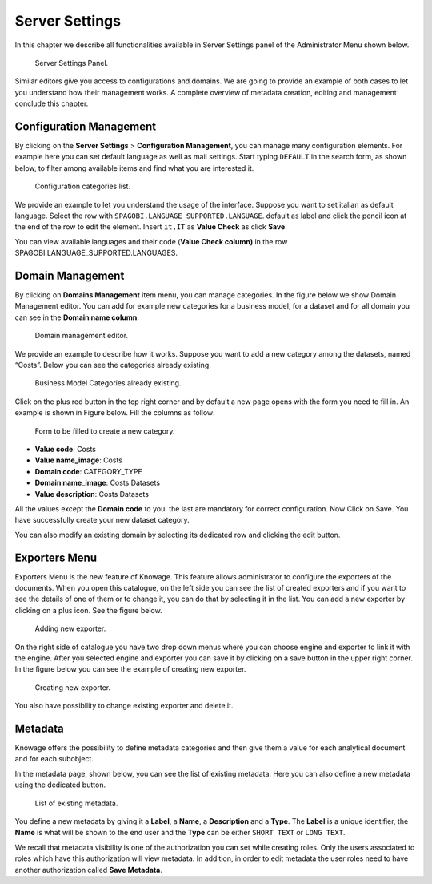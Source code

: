 Server Settings
===============

In this chapter we describe all functionalities available in Server Settings panel of the Administrator Menu shown below.

.. figure:: media/image93.png

   Server Settings Panel.

Similar editors give you access to configurations and domains. We are going to provide an example of both cases to let you understand how their management works. A complete overview of metadata creation, editing and management conclude this chapter.

Configuration Management
-------------------------

By clicking on the **Server Settings** > **Configuration Management**, you can manage many configuration elements. For example here you can set default language as well as mail settings. Start typing ``DEFAULT`` in the search form, as shown below, to filter among available items and find what you are interested it.

.. figure:: media/image94.png

   Configuration categories list.

We provide an example to let you understand the usage of the interface. Suppose you want to set italian as default language. Select the row with ``SPAGOBI.LANGUAGE_SUPPORTED.LANGUAGE``. default as label and click the pencil icon at the end of the row to edit the element. Insert ``it,IT`` as **Value Check** as click **Save**.

You can view available languages and their code (**Value Check column)** in the row SPAGOBI.LANGUAGE_SUPPORTED.LANGUAGES.

Domain Management
-----------------

By clicking on **Domains Management** item menu, you can manage categories. In the figure below we show Domain Management editor. You can add for example new categories for a business model, for a dataset and for all domain you can see in the **Domain name column**.

.. figure:: media/image95.png

   Domain management editor.

We provide an example to describe how it works. Suppose you want to add a new category among the datasets, named “Costs”. Below you can see the categories already existing.

.. figure:: media/image96.png

   Business Model Categories already existing.

Click on the plus red button in the top right corner and by default a new page opens with the form you need to fill in. An example is shown in Figure below. Fill the columns as follow:

.. figure:: media/image97.png

   Form to be filled to create a new category.

-  **Value code**: Costs
-  **Value name_image**: Costs
-  **Domain code**: CATEGORY_TYPE
-  **Domain name_image**: Costs Datasets
-  **Value description**: Costs Datasets

All the values except the **Domain code** to you. the last are mandatory for correct configuration. Now Click on Save. You have successfully create your new dataset category.

You can also modify an existing domain by selecting its dedicated row and clicking the edit button.

Exporters Menu
--------

Exporters Menu is the new feature of Knowage. This feature allows administrator to configure the exporters of the documents. When you open this catalogue, on the left side you can see the list of created exporters and if you want to see the details of one of them or to change it, you can do that by selecting it in the list. You can add a new exporter by clicking on a plus icon. See the figure below.

.. figure:: media/image101.png

   Adding new exporter.

On the right side of catalogue you have two drop down menus where you can choose engine and exporter to link it with the engine. After you selected engine and exporter you can save it by clicking on a save button in the upper right corner. In the figure below you can see the example of creating new exporter.

.. figure:: media/image102.png

   Creating new exporter.

You also have possibility to change existing exporter and delete it.

Metadata
--------

Knowage offers the possibility to define metadata categories and then give them a value for each analytical document and for each subobject.

In the metadata page, shown below, you can see the list of existing metadata. Here you can also define a new metadata using the dedicated button.

.. figure:: media/image98.png

   List of existing metadata.

You define a new metadata by giving it a **Label**, a **Name**, a **Description** and a **Type**. The **Label** is a unique identifier, the **Name** is what will be shown to the end user and the **Type** can be either ``SHORT TEXT`` or ``LONG TEXT``.

We recall that metadata visibility is one of the authorization you can set while creating roles. Only the users associated to roles which have this authorization will view metadata. In addition, in order to edit metadata the user roles need to have another authorization called **Save Metadata**.
